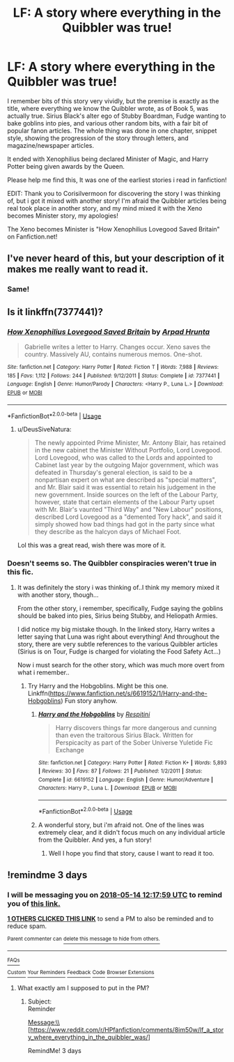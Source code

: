 #+TITLE: LF: A story where everything in the Quibbler was true!

* LF: A story where everything in the Quibbler was true!
:PROPERTIES:
:Author: ShiftSandShot
:Score: 34
:DateUnix: 1526026654.0
:DateShort: 2018-May-11
:FlairText: Fic Search
:END:
I remember bits of this story very vividly, but the premise is exactly as the title, where everything we know the Quibbler wrote, as of Book 5, was actually true. Sirius Black's alter ego of Stubby Boardman, Fudge wanting to bake goblins into pies, and various other random bits, with a fair bit of popular fanon articles. The whole thing was done in one chapter, snippet style, showing the progression of the story through letters, and magazine/newspaper articles.

It ended with Xenophilius being declared Minister of Magic, and Harry Potter being given awards by the Queen.

Please help me find this, It was one of the earliest stories i read in fanfiction!

EDIT: Thank you to Corisilvermoon for discovering the story I was thinking of, but i got it mixed with another story! I'm afraid the Quibbler articles being real took place in another story, and my mind mixed it with the Xeno becomes Minister story, my apologies!

The Xeno becomes Minister is "How Xenophilius Lovegood Saved Britain" on Fanfiction.net!


** I've never heard of this, but your description of it makes me really want to read it.
:PROPERTIES:
:Author: LocalMadman
:Score: 7
:DateUnix: 1526043960.0
:DateShort: 2018-May-11
:END:

*** Same!
:PROPERTIES:
:Author: Laazov
:Score: 2
:DateUnix: 1526057893.0
:DateShort: 2018-May-11
:END:


** Is it linkffn(7377441)?
:PROPERTIES:
:Author: corisilvermoon
:Score: 5
:DateUnix: 1526044685.0
:DateShort: 2018-May-11
:END:

*** [[https://www.fanfiction.net/s/7377441/1/][*/How Xenophilius Lovegood Saved Britain/*]] by [[https://www.fanfiction.net/u/3205163/Arpad-Hrunta][/Arpad Hrunta/]]

#+begin_quote
  Gabrielle writes a letter to Harry. Changes occur. Xeno saves the country. Massively AU, contains numerous memos. One-shot.
#+end_quote

^{/Site/:} ^{fanfiction.net} ^{*|*} ^{/Category/:} ^{Harry} ^{Potter} ^{*|*} ^{/Rated/:} ^{Fiction} ^{T} ^{*|*} ^{/Words/:} ^{7,988} ^{*|*} ^{/Reviews/:} ^{185} ^{*|*} ^{/Favs/:} ^{1,112} ^{*|*} ^{/Follows/:} ^{244} ^{*|*} ^{/Published/:} ^{9/12/2011} ^{*|*} ^{/Status/:} ^{Complete} ^{*|*} ^{/id/:} ^{7377441} ^{*|*} ^{/Language/:} ^{English} ^{*|*} ^{/Genre/:} ^{Humor/Parody} ^{*|*} ^{/Characters/:} ^{<Harry} ^{P.,} ^{Luna} ^{L.>} ^{*|*} ^{/Download/:} ^{[[http://www.ff2ebook.com/old/ffn-bot/index.php?id=7377441&source=ff&filetype=epub][EPUB]]} ^{or} ^{[[http://www.ff2ebook.com/old/ffn-bot/index.php?id=7377441&source=ff&filetype=mobi][MOBI]]}

--------------

*FanfictionBot*^{2.0.0-beta} | [[https://github.com/tusing/reddit-ffn-bot/wiki/Usage][Usage]]
:PROPERTIES:
:Author: FanfictionBot
:Score: 3
:DateUnix: 1526044709.0
:DateShort: 2018-May-11
:END:

**** u/DeusSiveNatura:
#+begin_quote
  The newly appointed Prime Minister, Mr. Antony Blair, has retained in the new cabinet the Minister Without Portfolio, Lord Lovegood. Lord Lovegood, who was called to the Lords and appointed to Cabinet last year by the outgoing Major government, which was defeated in Thursday's general election, is said to be a nonpartisan expert on what are described as "special matters", and Mr. Blair said it was essential to retain his judgement in the new government. Inside sources on the left of the Labour Party, however, state that certain elements of the Labour Party upset with Mr. Blair's vaunted "Third Way" and "New Labour" positions, described Lord Lovegood as a "demented Tory hack", and said it simply showed how bad things had got in the party since what they describe as the halcyon days of Michael Foot.
#+end_quote

Lol this was a great read, wish there was more of it.
:PROPERTIES:
:Author: DeusSiveNatura
:Score: 1
:DateUnix: 1526106396.0
:DateShort: 2018-May-12
:END:


*** Doesn't seems so. The Quibbler conspiracies weren't true in this fic.
:PROPERTIES:
:Author: AnIndividualist
:Score: 2
:DateUnix: 1526049078.0
:DateShort: 2018-May-11
:END:

**** It was definitely the story i was thinking of..I think my memory mixed it with another story, though...

From the other story, i remember, specifically, Fudge saying the goblins should be baked into pies, Sirius being Stubby, and Heliopath Armies.

I did notice my big mistake though. In the linked story, Harry writes a letter saying that Luna was right about everything! And throughout the story, there are very subtle references to the various Quibbler articles (Sirius is on Tour, Fudge is charged for violating the Food Safety Act...)

Now i must search for the other story, which was much more overt from what i remember..
:PROPERTIES:
:Author: ShiftSandShot
:Score: 2
:DateUnix: 1526057446.0
:DateShort: 2018-May-11
:END:

***** Try Harry and the Hobgoblins. Might be this one. Linkffn([[https://www.fanfiction.net/s/6619152/1/Harry-and-the-Hobgoblins]]) Fun story anyhow.
:PROPERTIES:
:Author: AnIndividualist
:Score: 2
:DateUnix: 1526057926.0
:DateShort: 2018-May-11
:END:

****** [[https://www.fanfiction.net/s/6619152/1/][*/Harry and the Hobgoblins/*]] by [[https://www.fanfiction.net/u/1374597/Respitini][/Respitini/]]

#+begin_quote
  Harry discovers things far more dangerous and cunning than even the traitorous Sirius Black. Written for Perspicacity as part of the Sober Universe Yuletide Fic Exchange
#+end_quote

^{/Site/:} ^{fanfiction.net} ^{*|*} ^{/Category/:} ^{Harry} ^{Potter} ^{*|*} ^{/Rated/:} ^{Fiction} ^{K+} ^{*|*} ^{/Words/:} ^{5,893} ^{*|*} ^{/Reviews/:} ^{30} ^{*|*} ^{/Favs/:} ^{87} ^{*|*} ^{/Follows/:} ^{21} ^{*|*} ^{/Published/:} ^{1/2/2011} ^{*|*} ^{/Status/:} ^{Complete} ^{*|*} ^{/id/:} ^{6619152} ^{*|*} ^{/Language/:} ^{English} ^{*|*} ^{/Genre/:} ^{Humor/Adventure} ^{*|*} ^{/Characters/:} ^{Harry} ^{P.,} ^{Luna} ^{L.} ^{*|*} ^{/Download/:} ^{[[http://www.ff2ebook.com/old/ffn-bot/index.php?id=6619152&source=ff&filetype=epub][EPUB]]} ^{or} ^{[[http://www.ff2ebook.com/old/ffn-bot/index.php?id=6619152&source=ff&filetype=mobi][MOBI]]}

--------------

*FanfictionBot*^{2.0.0-beta} | [[https://github.com/tusing/reddit-ffn-bot/wiki/Usage][Usage]]
:PROPERTIES:
:Author: FanfictionBot
:Score: 2
:DateUnix: 1526058006.0
:DateShort: 2018-May-11
:END:


****** A wonderful story, but i'm afraid not. One of the lines was extremely clear, and it didn't focus much on any individual article from the Quibbler. And yes, a fun story!
:PROPERTIES:
:Author: ShiftSandShot
:Score: 2
:DateUnix: 1526062046.0
:DateShort: 2018-May-11
:END:

******* Well I hope you find that story, cause I want to read it too.
:PROPERTIES:
:Author: AnIndividualist
:Score: 1
:DateUnix: 1526063159.0
:DateShort: 2018-May-11
:END:


** !remindme 3 days
:PROPERTIES:
:Author: glylittleduckling
:Score: 1
:DateUnix: 1526041073.0
:DateShort: 2018-May-11
:END:

*** I will be messaging you on [[http://www.wolframalpha.com/input/?i=2018-05-14%2012:17:59%20UTC%20To%20Local%20Time][*2018-05-14 12:17:59 UTC*]] to remind you of [[https://www.reddit.com/r/HPfanfiction/comments/8im50w/lf_a_story_where_everything_in_the_quibbler_was/][*this link.*]]

[[http://np.reddit.com/message/compose/?to=RemindMeBot&subject=Reminder&message=%5Bhttps://www.reddit.com/r/HPfanfiction/comments/8im50w/lf_a_story_where_everything_in_the_quibbler_was/%5D%0A%0ARemindMe!%20%203%20days][*1 OTHERS CLICKED THIS LINK*]] to send a PM to also be reminded and to reduce spam.

^{Parent commenter can} [[http://np.reddit.com/message/compose/?to=RemindMeBot&subject=Delete%20Comment&message=Delete!%20dyt14e7][^{delete this message to hide from others.}]]

--------------

[[http://np.reddit.com/r/RemindMeBot/comments/24duzp/remindmebot_info/][^{FAQs}]]

[[http://np.reddit.com/message/compose/?to=RemindMeBot&subject=Reminder&message=%5BLINK%20INSIDE%20SQUARE%20BRACKETS%20else%20default%20to%20FAQs%5D%0A%0ANOTE:%20Don't%20forget%20to%20add%20the%20time%20options%20after%20the%20command.%0A%0ARemindMe!][^{Custom}]]
[[http://np.reddit.com/message/compose/?to=RemindMeBot&subject=List%20Of%20Reminders&message=MyReminders!][^{Your Reminders}]]
[[http://np.reddit.com/message/compose/?to=RemindMeBotWrangler&subject=Feedback][^{Feedback}]]
[[https://github.com/SIlver--/remindmebot-reddit][^{Code}]]
[[https://np.reddit.com/r/RemindMeBot/comments/4kldad/remindmebot_extensions/][^{Browser Extensions}]]
:PROPERTIES:
:Author: RemindMeBot
:Score: 1
:DateUnix: 1526041081.0
:DateShort: 2018-May-11
:END:

**** What exactly am I supposed to put in the PM?
:PROPERTIES:
:Author: SurbhitSrivastava
:Score: 1
:DateUnix: 1526050802.0
:DateShort: 2018-May-11
:END:

***** Subject:\\
Reminder

Message:\\
[[[https://www.reddit.com/r/HPfanfiction/comments/8im50w/lf_a_story_where_everything_in_the_quibbler_was/]]]

RemindMe! 3 days
:PROPERTIES:
:Author: AnIndividualist
:Score: 1
:DateUnix: 1526064605.0
:DateShort: 2018-May-11
:END:
